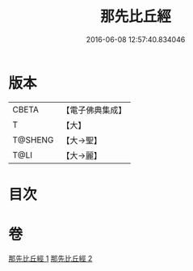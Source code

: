 #+TITLE: 那先比丘經 
#+DATE: 2016-06-08 12:57:40.834046

* 版本
 |     CBETA|【電子佛典集成】|
 |         T|【大】     |
 |   T@SHENG|【大→聖】   |
 |      T@LI|【大→麗】   |

* 目次

* 卷
[[file:KR6o0124_001.txt][那先比丘經 1]]
[[file:KR6o0124_002.txt][那先比丘經 2]]

